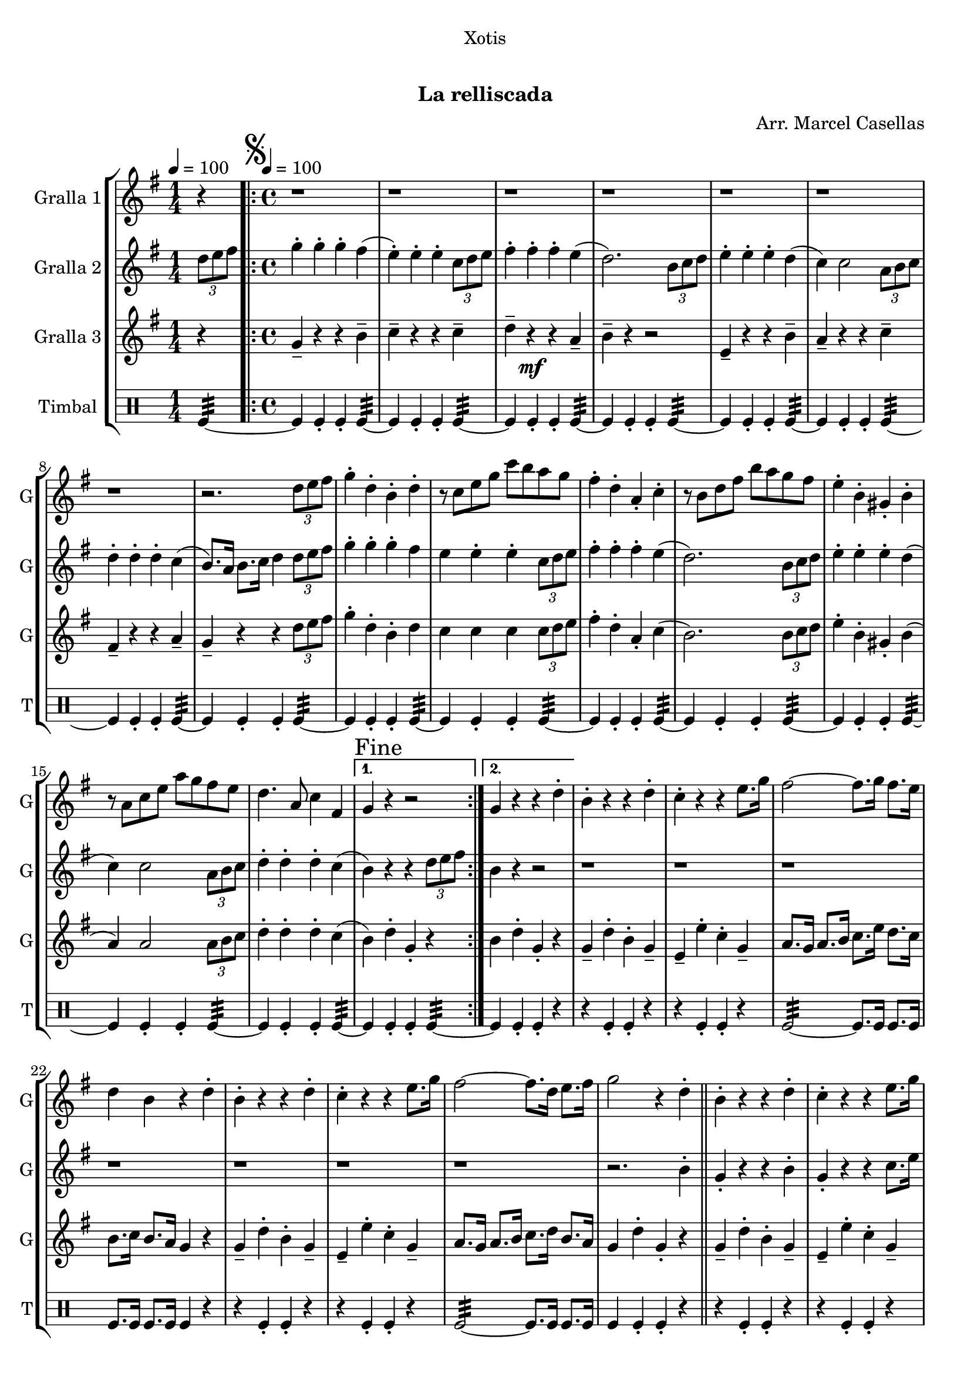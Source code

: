 \version "2.16.0"

\header {
  dedication="Xotis"
  title="  "
  subtitle="La relliscada"
  subsubtitle=""
  poet=""
  meter=""
  piece=""
  composer="Arr. Marcel Casellas"
  arranger=""
  opus=""
  instrument=""
  copyright="     "
  tagline="  "
}

liniaroAa =
\relative d''
{
  \clef treble
  \key g \major
  \time 1/4
  r4 \tempo 4 = 100  |
  \time 4/4   \repeat volta 2 { \mark \markup {\musicglyph #"scripts.segno"} r1  |
  r1  |
  r1  |
  %05
  r1  |
  r1  |
  r1  |
  r1  |
  r2. \times 2/3 { d8 e fis }  |
  %10
  g4-. d-. b-. d-.  |
  r8 c e g c b a g  |
  fis4-. d-. a-. c-.  |
  r8 b d fis b a g fis  |
  e4-. b-. gis-. b-.  |
  %15
  r8 a c e a g fis e  |
  d4. a8 c4 fis, }
  \alternative { { \mark "Fine" g4 r r2 }
  { g4 r r d'-. } }
  b4-. r r d-.  |
  %20
  c4-. r r e8. g16  |
  fis2 ~ fis8. g16 fis8. e16  |
  d4 b r d-.  |
  b4-. r r d-.  |
  c4-. r r e8. g16  |
  %25
  fis2 ~ fis8. d16 e8. fis16  |
  g2 r4 d-.  \bar "||"
  b4-. r r d-.  |
  c4-. r r e8. g16  |
  fis2 ~ fis8. g16 fis8. e16  |
  %30
  d4 b r d-.  |
  b4-. r r d-.  |
  c4-. r r e8. g16  |
  fis2 ~ fis8. d16 e8. fis16  |
  \mark "D.S. al Fine" g4 r r2  \bar "|."
}

liniaroAb =
\relative d''
{
  \tempo 4 = 100
  \clef treble
  \key g \major
  \time 1/4
  \times 2/3 { d8 e fis }  |
  \time 4/4   \repeat volta 2 { g4-. g-. g-. fis (  |
  e4-. ) e-. e-. \times 2/3 { c8 d e }  |
  fis4-. fis-. fis-. e (  |
  %05
  d2. ) \times 2/3 { b8 c d }  |
  e4-. e-. e-. d (  |
  c4 ) c2 \times 2/3 { a8 b c }  |
  d4-. d-. d-. c (  |
  b8. ) a16 b8. c16 d4 \times 2/3 { d8 e fis }  |
  %10
  g4-. g-. g-. fis   |
  e4  e-. e-. \times 2/3 { c8 d e }   |
  fis4-. fis-. fis-. e (  |
  d2. ) \times 2/3 { b8 c d }  |
  e4-. e-. e-. d (  |
  %15
  c4 ) c2 \times 2/3 { a8 b c }  |
  d4-. d-. d-. c ( }
  \alternative { { b4 ) r r \times 2/3 { d8 e fis } }
  { b,4 r r2  } }
  r1  |
  %20
  r1  |
  r1  |
  r1  |
  r1  |
  r1  |
  %25
  r1  |
  r2. b4-.  \bar "||"
  g4-. r r b-.  |
  g4-. r r c8. e16  |
  d2 ~ d8. e16 d8. c16  |
  %30
  b4 g r b-.  |
  g4-. r r b-.  |
  g4-. r r c8. e16  |
  d2 ~ d8. d16 e8. c16  |
  b4 r r \times 2/3 { d8 e fis }  \bar "|."
}

liniaroAc =
\relative g'
{
  \tempo 4 = 100
  \clef treble
  \key g \major
  \time 1/4
  r4  |
  \time 4/4   \repeat volta 2 { g4-- r r b--  |
  c4-- r r c--  |
  d4-- r \mf r a--  |
  %05
  b4-- r r2  |
  e,4-- r r b'--  |
  a4-- r r c--  |
  fis,4-- r r a--  |
  g4-- r r \times 2/3 { d'8 e fis }  |
  %10
  g4-. d-. b-. d  |
  c4 c c \times 2/3 { c8 d e }  |
  fis4-. d-. a-. c (  |
  b2. ) \times 2/3 { b8 c d }  |
  e4-. b-. gis-. b (  |
  %15
  a4 ) a2 \times 2/3 { a8 b c }  |
  d4-. d-. d-. c ( }
  \alternative { { b4 ) d-. g,-. r }
  { b4 d-. g,-. r } }
  g4-- d'-. b-. g--  |
  %20
  e4-- e'-. c-. g--  |
  a8. g16 a8. b16 c8. e16 d8. c16  |
  b8. c16 b8. a16 g4 r  |
  g4-- d'-. b-. g--  |
  e4-- e'-. c-. g--  |
  %25
  a8. g16 a8. b16 c8. d16 b8. a16  |
  g4 d'-. g,-. r  \bar "||"
  g4-- d'-. b-. g--  |
  e4-- e'-. c-. g--  |
  a8. g16 a8. b16 c8. c16 b8. a16  |
  %30
  b8. a16 b8. c16 d4 r  |
  g,4-- d'-. b-. g--  |
  e4-- e'-. c-. g--  |
  a8. g16 a8. b16 c8. b16 b8. a16  |
  g4 d'-. g,-. r  \bar "|."
}

liniaroAd =
\drummode
{
  \tempo 4 = 100
  \time 1/4
  tomfl4:32 ~  |
  \time 4/4   \repeat volta 2 { tomfl4 tomfl-. tomfl-. tomfl:32 ~  |
  tomfl4 tomfl-. tomfl-. tomfl:32 ~  |
  tomfl4 tomfl-. tomfl-. tomfl:32 ~  |
  %05
  tomfl4 tomfl-. tomfl-. tomfl:32 ~  |
  tomfl4 tomfl-. tomfl-. tomfl:32 ~  |
  tomfl4 tomfl-. tomfl-. tomfl:32 ~  |
  tomfl4 tomfl-. tomfl-. tomfl:32 ~  |
  tomfl4 tomfl-. tomfl-. tomfl:32 ~  |
  %10
  tomfl4 tomfl-. tomfl-. tomfl:32 ~  |
  tomfl4 tomfl-. tomfl-. tomfl:32 ~  |
  tomfl4 tomfl-. tomfl-. tomfl:32 ~  |
  tomfl4 tomfl-. tomfl-. tomfl:32 ~  |
  tomfl4 tomfl-. tomfl-. tomfl:32 ~  |
  %15
  tomfl4 tomfl-. tomfl-. tomfl:32 ~  |
  tomfl4 tomfl-. tomfl-. tomfl:32 ~ }
  \alternative { { tomfl4 tomfl-. tomfl-. tomfl:32 ~ }
  { tomfl4 tomfl-. tomfl-. r } }
  r4 tomfl-. tomfl-. r  |
  %20
  r4 tomfl-. tomfl-. r  |
  tomfl2:32 ~ tomfl8. tomfl16 tomfl8. tomfl16  |
  tomfl8. tomfl16 tomfl8. tomfl16 tomfl4 r  |
  r4 tomfl-. tomfl-. r  |
  r4 tomfl-. tomfl-. r  |
  %25
  tomfl2:32 ~ tomfl8. tomfl16 tomfl8. tomfl16  |
  tomfl4 tomfl-. tomfl-. r  \bar "||"
  r4 tomfl-. tomfl-. r  |
  r4 tomfl-. tomfl-. r  |
  tomfl2:32 ~ tomfl8. tomfl16 tomfl8. tomfl16  |
  %30
  tomfl8. tomfl16 tomfl8. tomfl16 tomfl4 r  |
  r4 tomfl-. tomfl-. r  |
  r4 tomfl-. tomfl-. r  |
  tomfl2:32 ~ tomfl8. tomfl16 tomfl8. tomfl16  |
  tomfl4 tomfl-. tomfl-. tomfl  \bar "|."
}

\bookpart {
  \score {
    \new StaffGroup {
      \override Score.RehearsalMark #'self-alignment-X = #LEFT
      <<
        \new Staff \with {instrumentName = #"Gralla 1" shortInstrumentName = #"G"} \liniaroAa
        \new Staff \with {instrumentName = #"Gralla 2" shortInstrumentName = #"G"} \liniaroAb
        \new Staff \with {instrumentName = #"Gralla 3" shortInstrumentName = #"G"} \liniaroAc
        \new DrumStaff \with {instrumentName = #"Timbal" shortInstrumentName = #"T"} \liniaroAd
      >>
    }
    \layout {}
  }\score { \unfoldRepeats
    \new StaffGroup {
      \override Score.RehearsalMark #'self-alignment-X = #LEFT
      <<
        \new Staff \with {instrumentName = #"Gralla 1" shortInstrumentName = #"G"} \liniaroAa
        \new Staff \with {instrumentName = #"Gralla 2" shortInstrumentName = #"G"} \liniaroAb
        \new Staff \with {instrumentName = #"Gralla 3" shortInstrumentName = #"G"} \liniaroAc
        \new DrumStaff \with {instrumentName = #"Timbal" shortInstrumentName = #"T"} \liniaroAd
      >>
    }
    \midi {}
  }
}

\bookpart {
  \header {instrument="Gralla 1"}
  \score {
    \new StaffGroup {
      \override Score.RehearsalMark #'self-alignment-X = #LEFT
      <<
        \new Staff \liniaroAa
      >>
    }
    \layout {}
  }\score { \unfoldRepeats
    \new StaffGroup {
      \override Score.RehearsalMark #'self-alignment-X = #LEFT
      <<
        \new Staff \liniaroAa
      >>
    }
    \midi {}
  }
}

\bookpart {
  \header {instrument="Gralla 2"}
  \score {
    \new StaffGroup {
      \override Score.RehearsalMark #'self-alignment-X = #LEFT
      <<
        \new Staff \liniaroAb
      >>
    }
    \layout {}
  }\score { \unfoldRepeats
    \new StaffGroup {
      \override Score.RehearsalMark #'self-alignment-X = #LEFT
      <<
        \new Staff \liniaroAb
      >>
    }
    \midi {}
  }
}

\bookpart {
  \header {instrument="Gralla 3"}
  \score {
    \new StaffGroup {
      \override Score.RehearsalMark #'self-alignment-X = #LEFT
      <<
        \new Staff \liniaroAc
      >>
    }
    \layout {}
  }\score { \unfoldRepeats
    \new StaffGroup {
      \override Score.RehearsalMark #'self-alignment-X = #LEFT
      <<
        \new Staff \liniaroAc
      >>
    }
    \midi {}
  }
}

\bookpart {
  \header {instrument="Timbal"}
  \score {
    \new StaffGroup {
      \override Score.RehearsalMark #'self-alignment-X = #LEFT
      <<
        \new DrumStaff \liniaroAd
      >>
    }
    \layout {}
  }\score { \unfoldRepeats
    \new StaffGroup {
      \override Score.RehearsalMark #'self-alignment-X = #LEFT
      <<
        \new DrumStaff \liniaroAd
      >>
    }
    \midi {}
  }
}

